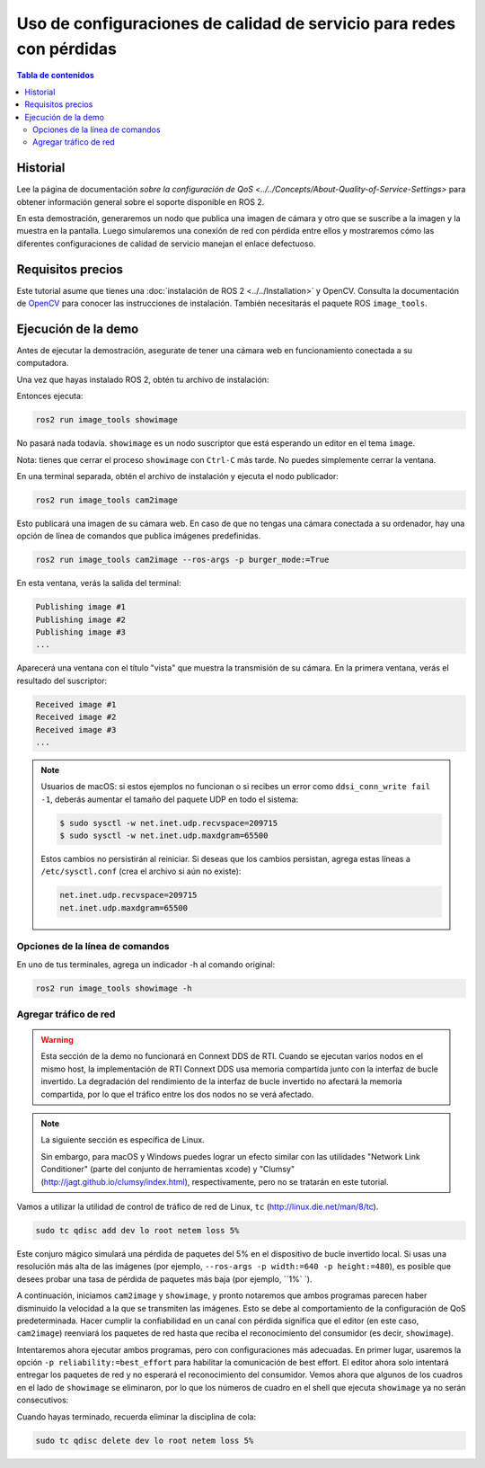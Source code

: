 .. redirect-from::

    Quality-of-Service
    Tutorials/Quality-of-Service

Uso de configuraciones de calidad de servicio para redes con pérdidas
=====================================================================

.. contents:: Tabla de contenidos
   :depth: 2
   :local:

Historial
---------

Lee la página de documentación `sobre la configuración de QoS <../../Concepts/About-Quality-of-Service-Settings>` para obtener información general sobre el soporte disponible en ROS 2.

En esta demostración, generaremos un nodo que publica una imagen de cámara y otro que se suscribe a la imagen y la muestra en la pantalla.
Luego simularemos una conexión de red con pérdida entre ellos y mostraremos cómo las diferentes configuraciones de calidad de servicio manejan el enlace defectuoso.


Requisitos precios
------------------

Este tutorial asume que tienes una :doc:`instalación de ROS 2 <../../Installation>` y OpenCV.
Consulta la documentación de `OpenCV <http://docs.opencv.org/doc/tutorials/introduction/table_of_content_introduction/table_of_content_introduction.html#table-of-content-introduction>`__ para conocer las instrucciones de instalación.
También necesitarás el paquete ROS ``image_tools``.

.. tabs::

   .. group-tab:: Linux Binaries

      .. code-block:: bash

        sudo apt-get install ros-{DISTRO}-image-tools

   .. group-tab:: From Source

      .. code-block:: bash

        # Clona y compila el repositorio de demos usando la rama que coincida con tu instalación
        git clone https://github.com/ros2/demos.git -b {REPOS_FILE_BRANCH}


Ejecución de la demo
--------------------

Antes de ejecutar la demostración, asegurate de tener una cámara web en funcionamiento conectada a su computadora.

Una vez que hayas instalado ROS 2, obtén tu archivo de instalación:

.. tabs::

  .. group-tab:: Linux

    .. code-block:: bash

       . <path to ROS 2 install space>/setup.bash

  .. group-tab:: macOS

    .. code-block:: bash

       . <path to ROS 2 install space>/setup.bash

  .. group-tab:: Windows

    .. code-block:: bash

       call <path to ROS 2 install space>/local_setup.bat

Entonces ejecuta:

.. code-block:: bash

   ros2 run image_tools showimage

No pasará nada todavía.
``showimage`` es un nodo suscriptor que está esperando un editor en el tema ``image``.

Nota: tienes que cerrar el proceso ``showimage`` con ``Ctrl-C`` más tarde.
No puedes simplemente cerrar la ventana.

En una terminal separada, obtén el archivo de instalación y ejecuta el nodo publicador:

.. code-block:: bash

   ros2 run image_tools cam2image

Esto publicará una imagen de su cámara web.
En caso de que no tengas una cámara conectada a su ordenador, hay una opción de línea de comandos que publica imágenes predefinidas.


.. code-block:: bash

   ros2 run image_tools cam2image --ros-args -p burger_mode:=True


En esta ventana, verás la salida del terminal:

.. code-block:: bash

   Publishing image #1
   Publishing image #2
   Publishing image #3
   ...

Aparecerá una ventana con el título "vista" que muestra la transmisión de su cámara.
En la primera ventana, verás el resultado del suscriptor:

.. code-block:: bash

   Received image #1
   Received image #2
   Received image #3
   ...

.. note::

   Usuarios de macOS: si estos ejemplos no funcionan o si recibes un error como ``ddsi_conn_write fail -1``, deberás aumentar el tamaño del paquete UDP en todo el sistema:

   .. code-block:: bash

      $ sudo sysctl -w net.inet.udp.recvspace=209715
      $ sudo sysctl -w net.inet.udp.maxdgram=65500

   Estos cambios no persistirán al reiniciar. Si deseas que los cambios persistan, agrega estas líneas a ``/etc/sysctl.conf`` (crea el archivo si aún no existe):

   .. code-block:: bash

      net.inet.udp.recvspace=209715
      net.inet.udp.maxdgram=65500

Opciones de la línea de comandos
^^^^^^^^^^^^^^^^^^^^^^^^^^^^^^^^

En uno de tus terminales, agrega un indicador -h al comando original:


.. code-block:: bash

   ros2 run image_tools showimage -h



Agregar tráfico de red
^^^^^^^^^^^^^^^^^^^^^^

.. warning::

  Esta sección de la demo no funcionará en Connext DDS de RTI.
  Cuando se ejecutan varios nodos en el mismo host, la implementación de RTI Connext DDS usa memoria compartida junto con la interfaz de bucle invertido.
  La degradación del rendimiento de la interfaz de bucle invertido no afectará la memoria compartida, por lo que el tráfico entre los dos nodos no se verá afectado.

.. note::

   La siguiente sección es específica de Linux.

   Sin embargo, para macOS y Windows puedes lograr un efecto similar con las utilidades "Network Link Conditioner" (parte del conjunto de herramientas xcode) y "Clumsy" (http://jagt.github.io/clumsy/index.html), respectivamente, pero no se tratarán en este tutorial.

Vamos a utilizar la utilidad de control de tráfico de red de Linux, ``tc`` (http://linux.die.net/man/8/tc).

.. code-block:: bash

   sudo tc qdisc add dev lo root netem loss 5%

Este conjuro mágico simulará una pérdida de paquetes del 5% en el dispositivo de bucle invertido local.
Si usas una resolución más alta de las imágenes (por ejemplo, ``--ros-args -p width:=640 -p height:=480``), es posible que desees probar una tasa de pérdida de paquetes más baja (por ejemplo, ``1%` `).

A continuación, iniciamos ``cam2image`` y ``showimage``, y pronto notaremos que ambos programas parecen haber disminuido la velocidad a la que se transmiten las imágenes.
Esto se debe al comportamiento de la configuración de QoS predeterminada.
Hacer cumplir la confiabilidad en un canal con pérdida significa que el editor (en este caso, ``cam2image``) reenviará los paquetes de red hasta que reciba el reconocimiento del consumidor (es decir, ``showimage``).

Intentaremos ahora ejecutar ambos programas, pero con configuraciones más adecuadas.
En primer lugar, usaremos la opción ``-p reliability:=best_effort`` para habilitar la comunicación de best effort.
El editor ahora solo intentará entregar los paquetes de red y no esperará el reconocimiento del consumidor.
Vemos ahora que algunos de los cuadros en el lado de ``showimage`` se eliminaron, por lo que los números de cuadro en el shell que ejecuta ``showimage`` ya no serán consecutivos:


.. image:: https://raw.githubusercontent.com/ros2/demos/{REPOS_FILE_BRANCH}/image_tools/doc/qos-best-effort.png
   :target: https://raw.githubusercontent.com/ros2/demos/{REPOS_FILE_BRANCH}/image_tools/doc/qos-best-effort.png
   :alt: Best effort image transfer


Cuando hayas terminado, recuerda eliminar la disciplina de cola:

.. code-block:: bash

   sudo tc qdisc delete dev lo root netem loss 5%
